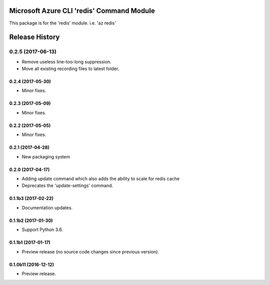 Microsoft Azure CLI 'redis' Command Module
==========================================

This package is for the 'redis' module.
i.e. 'az redis'




.. :changelog:

Release History
===============
0.2.5 (2017-06-13)
^^^^^^^^^^^^^^^^^^
* Remove useless line-too-long suppression.
* Move all existing recording files to latest folder.

0.2.4 (2017-05-30)
++++++++++++++++++++
* Minor fixes.

0.2.3 (2017-05-09)
++++++++++++++++++++
* Minor fixes.

0.2.2 (2017-05-05)
++++++++++++++++++++
* Minor fixes.

0.2.1 (2017-04-28)
++++++++++++++++++++
* New packaging system

0.2.0 (2017-04-17)
++++++++++++++++++++
* Adding update command which also adds the ability to scale for redis cache
* Deprecates the 'update-settings' command.

0.1.1b3 (2017-02-22)
++++++++++++++++++++

* Documentation updates.

0.1.1b2 (2017-01-30)
++++++++++++++++++++

* Support Python 3.6.

0.1.1b1 (2017-01-17)
++++++++++++++++++++

* Preview release (no source code changes since previous version).

0.1.0b11 (2016-12-12)
+++++++++++++++++++++

* Preview release.


